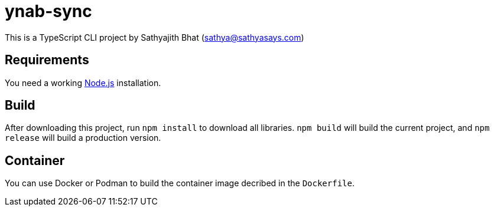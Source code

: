 = ynab-sync

This is a TypeScript CLI project by Sathyajith Bhat (sathya@sathyasays.com)

== Requirements

You need a working https://nodejs.org/en/[Node.js] installation.

== Build

After downloading this project, run `npm install` to download all libraries. `npm build` will build the current project, and `npm release` will build a production version.

== Container

You can use Docker or Podman to build the container image decribed in the `Dockerfile`.
